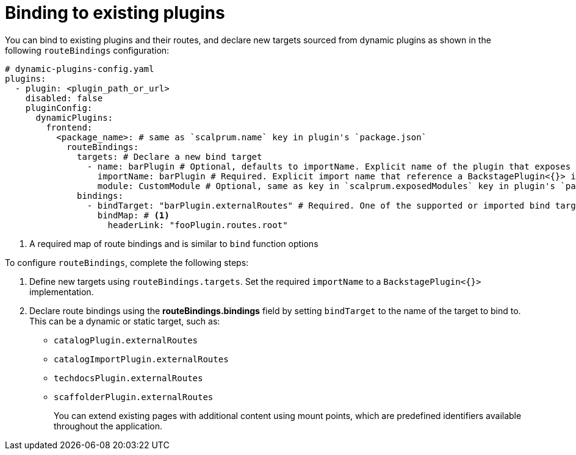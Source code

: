 [id="proc-binding-to-existing-plugins"]

= Binding to existing plugins

You can bind to existing plugins and their routes, and declare new targets sourced from dynamic plugins as shown in the following `routeBindings` configuration:

[source,yaml]
----
# dynamic-plugins-config.yaml
plugins:
  - plugin: <plugin_path_or_url>
    disabled: false
    pluginConfig:
      dynamicPlugins:
        frontend:
          <package_name>: # same as `scalprum.name` key in plugin's `package.json`
            routeBindings:
              targets: # Declare a new bind target
                - name: barPlugin # Optional, defaults to importName. Explicit name of the plugin that exposes the bind target
                  importName: barPlugin # Required. Explicit import name that reference a BackstagePlugin<{}> implementation.
                  module: CustomModule # Optional, same as key in `scalprum.exposedModules` key in plugin's `package.json`
              bindings:
                - bindTarget: "barPlugin.externalRoutes" # Required. One of the supported or imported bind targets
                  bindMap: # <1>
                    headerLink: "fooPlugin.routes.root"
----
<1> A required map of route bindings and is similar to `bind` function options

To configure `routeBindings`, complete the following steps:

. Define new targets using `routeBindings.targets`. Set the required `importName` to a `BackstagePlugin<{}>` implementation.

. Declare route bindings using the *routeBindings.bindings* field by setting `bindTarget` to the name of the target to bind to. This can be a dynamic or static target, such as:
+
** `catalogPlugin.externalRoutes`

** `catalogImportPlugin.externalRoutes`

** `techdocsPlugin.externalRoutes`

** `scaffolderPlugin.externalRoutes`
+
You can extend existing pages with additional content using mount points, which are predefined identifiers available throughout the application.
